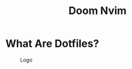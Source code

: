 #+TITLE: Doom Nvim

* What Are Dotfiles?
#+CAPTION: Logo
#+ATTR_HTML: :alt Desktop Scrot :title Desktop Scrot :align middle
#+ATTR_HTML: :width 200 :height 250
[[./.screenshots/neovim-logo-doom-exe.png]]

